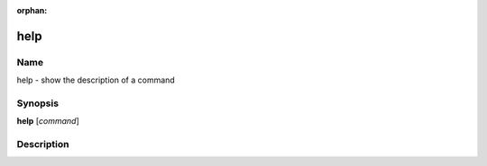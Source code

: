 :orphan:

help
====

Name
----

help - show the description of a command

Synopsis
--------

**help** [*command*]

Description
-----------

